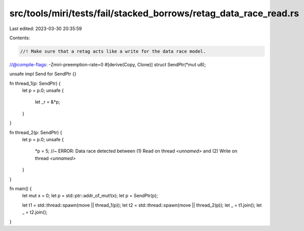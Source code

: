 src/tools/miri/tests/fail/stacked_borrows/retag_data_race_read.rs
=================================================================

Last edited: 2023-03-30 20:35:59

Contents:

.. code-block:: rs

    //! Make sure that a retag acts like a write for the data race model.
//@compile-flags: -Zmiri-preemption-rate=0
#[derive(Copy, Clone)]
struct SendPtr(*mut u8);

unsafe impl Send for SendPtr {}

fn thread_1(p: SendPtr) {
    let p = p.0;
    unsafe {
        let _r = &*p;
    }
}

fn thread_2(p: SendPtr) {
    let p = p.0;
    unsafe {
        *p = 5; //~ ERROR: Data race detected between (1) Read on thread `<unnamed>` and (2) Write on thread `<unnamed>`
    }
}

fn main() {
    let mut x = 0;
    let p = std::ptr::addr_of_mut!(x);
    let p = SendPtr(p);

    let t1 = std::thread::spawn(move || thread_1(p));
    let t2 = std::thread::spawn(move || thread_2(p));
    let _ = t1.join();
    let _ = t2.join();
}


